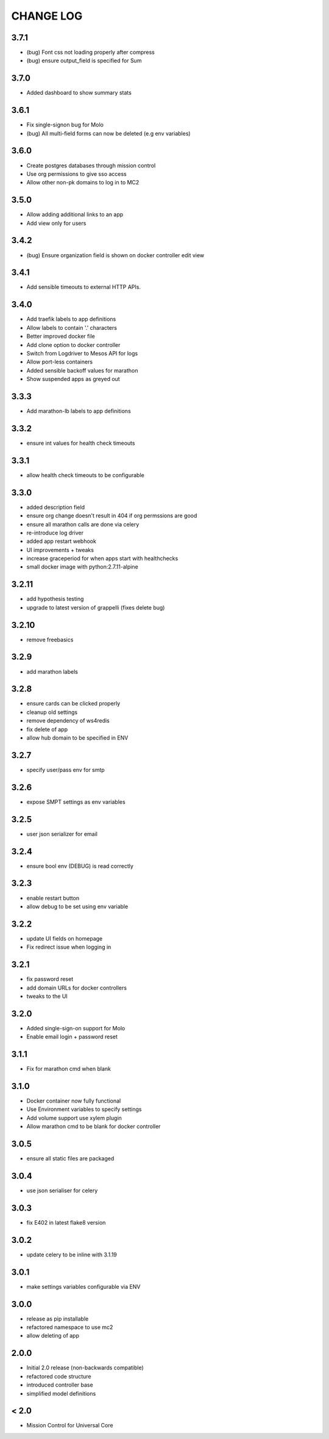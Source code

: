 CHANGE LOG
==========

3.7.1
-----
- (bug) Font css not loading properly after compress
- (bug) ensure output_field is specified for Sum

3.7.0
-----
- Added dashboard to show summary stats

3.6.1
-----
- Fix single-signon bug for Molo
- (bug) All multi-field forms can now be deleted (e.g env variables)

3.6.0
-----
- Create postgres databases through mission control
- Use org permissions to give sso access
- Allow other non-pk domains to log in to MC2

3.5.0
-----
- Allow adding additional links to an app
- Add view only for users

3.4.2
-----
- (bug) Ensure organization field is shown on docker controller edit view

3.4.1
-----
- Add sensible timeouts to external HTTP APIs.

3.4.0
-----
- Add traefik labels to app definitions
- Allow labels to contain '.' characters
- Better improved docker file
- Add clone option to docker controller
- Switch from Logdriver to Mesos API for logs
- Allow port-less containers
- Added sensible backoff values for marathon
- Show suspended apps as greyed out

3.3.3
-----
- Add marathon-lb labels to app definitions

3.3.2
-----
- ensure int values for health check timeouts

3.3.1
-----
- allow health check timeouts to be configurable

3.3.0
-----
- added description field
- ensure org change doesn't result in 404 if org permssions are good
- ensure all marathon calls are done via celery
- re-introduce log driver
- added app restart webhook
- UI improvements + tweaks
- increase graceperiod for when apps start with healthchecks
- small docker image with python:2.7.11-alpine

3.2.11
------
- add hypothesis testing
- upgrade to latest version of grappelli (fixes delete bug)

3.2.10
-----
- remove freebasics

3.2.9
-----
- add marathon labels

3.2.8
-----
- ensure cards can be clicked properly
- cleanup old settings
- remove dependency of ws4redis
- fix delete of app
- allow hub domain to be specified in ENV

3.2.7
-----
- specify user/pass env for smtp

3.2.6
-----
- expose SMPT settings as env variables

3.2.5
-----
- user json serializer for email

3.2.4
-----
- ensure bool env (DEBUG) is read correctly

3.2.3
-----
- enable restart button
- allow debug to be set using env variable

3.2.2
-----
- update UI fields on homepage
- Fix redirect issue when logging in

3.2.1
-----
- fix password reset
- add domain URLs for docker controllers
- tweaks to the UI

3.2.0
-----
- Added single-sign-on support for Molo
- Enable email login + password reset

3.1.1
-----
- Fix for marathon cmd when blank

3.1.0
-----
- Docker container now fully functional
- Use Environment variables to specify settings
- Add volume support use xylem plugin
- Allow marathon cmd to be blank for docker controller

3.0.5
-----
- ensure all static files are packaged

3.0.4
-----
- use json serialiser for celery

3.0.3
-----
- fix E402 in latest flake8 version

3.0.2
-----
- update celery to be inline with 3.1.19

3.0.1
-----
- make settings variables configurable via ENV

3.0.0
-----
- release as pip installable
- refactored namespace to use mc2
- allow deleting of app

2.0.0
-----
- Initial 2.0 release (non-backwards compatible)
- refactored code structure
- introduced controller base
- simplified model definitions

< 2.0
-----
- Mission Control for Universal Core
